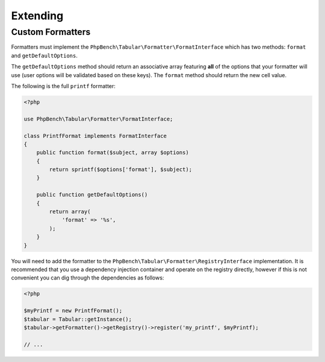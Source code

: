 Extending
=========

Custom Formatters
-----------------

Formatters must implement the ``PhpBench\Tabular\Formatter\FormatInterface``
which has two methods: ``format`` and ``getDefaultOptions``.

The ``getDefaultOptions`` method should return an associative array featuring
**all** of the options that your formatter will use (user options will be
validated based on these keys). The ``format`` method should return the new cell
value.

The following is the full ``printf`` formatter:

.. code-block:: php

    <?php

    use PhpBench\Tabular\Formatter\FormatInterface;

    class PrintfFormat implements FormatInterface
    {
        public function format($subject, array $options)
        {
            return sprintf($options['format'], $subject);
        }

        public function getDefaultOptions()
        {
            return array(
                'format' => '%s',
            );
        }
    }

You will need to add the formatter to the ``PhpBench\Tabular\Formatter\RegistryInterface`` implementation. It is recommended that you use a dependency injection container and operate on the registry directly, however if this is not convenient you can dig through the dependencies as follows:

.. code-block:: php

    <?php

    $myPrintf = new PrintfFormat();
    $tabular = Tabular::getInstance();
    $tabular->getFormatter()->getRegistry()->register('my_printf', $myPrintf);

    // ...
